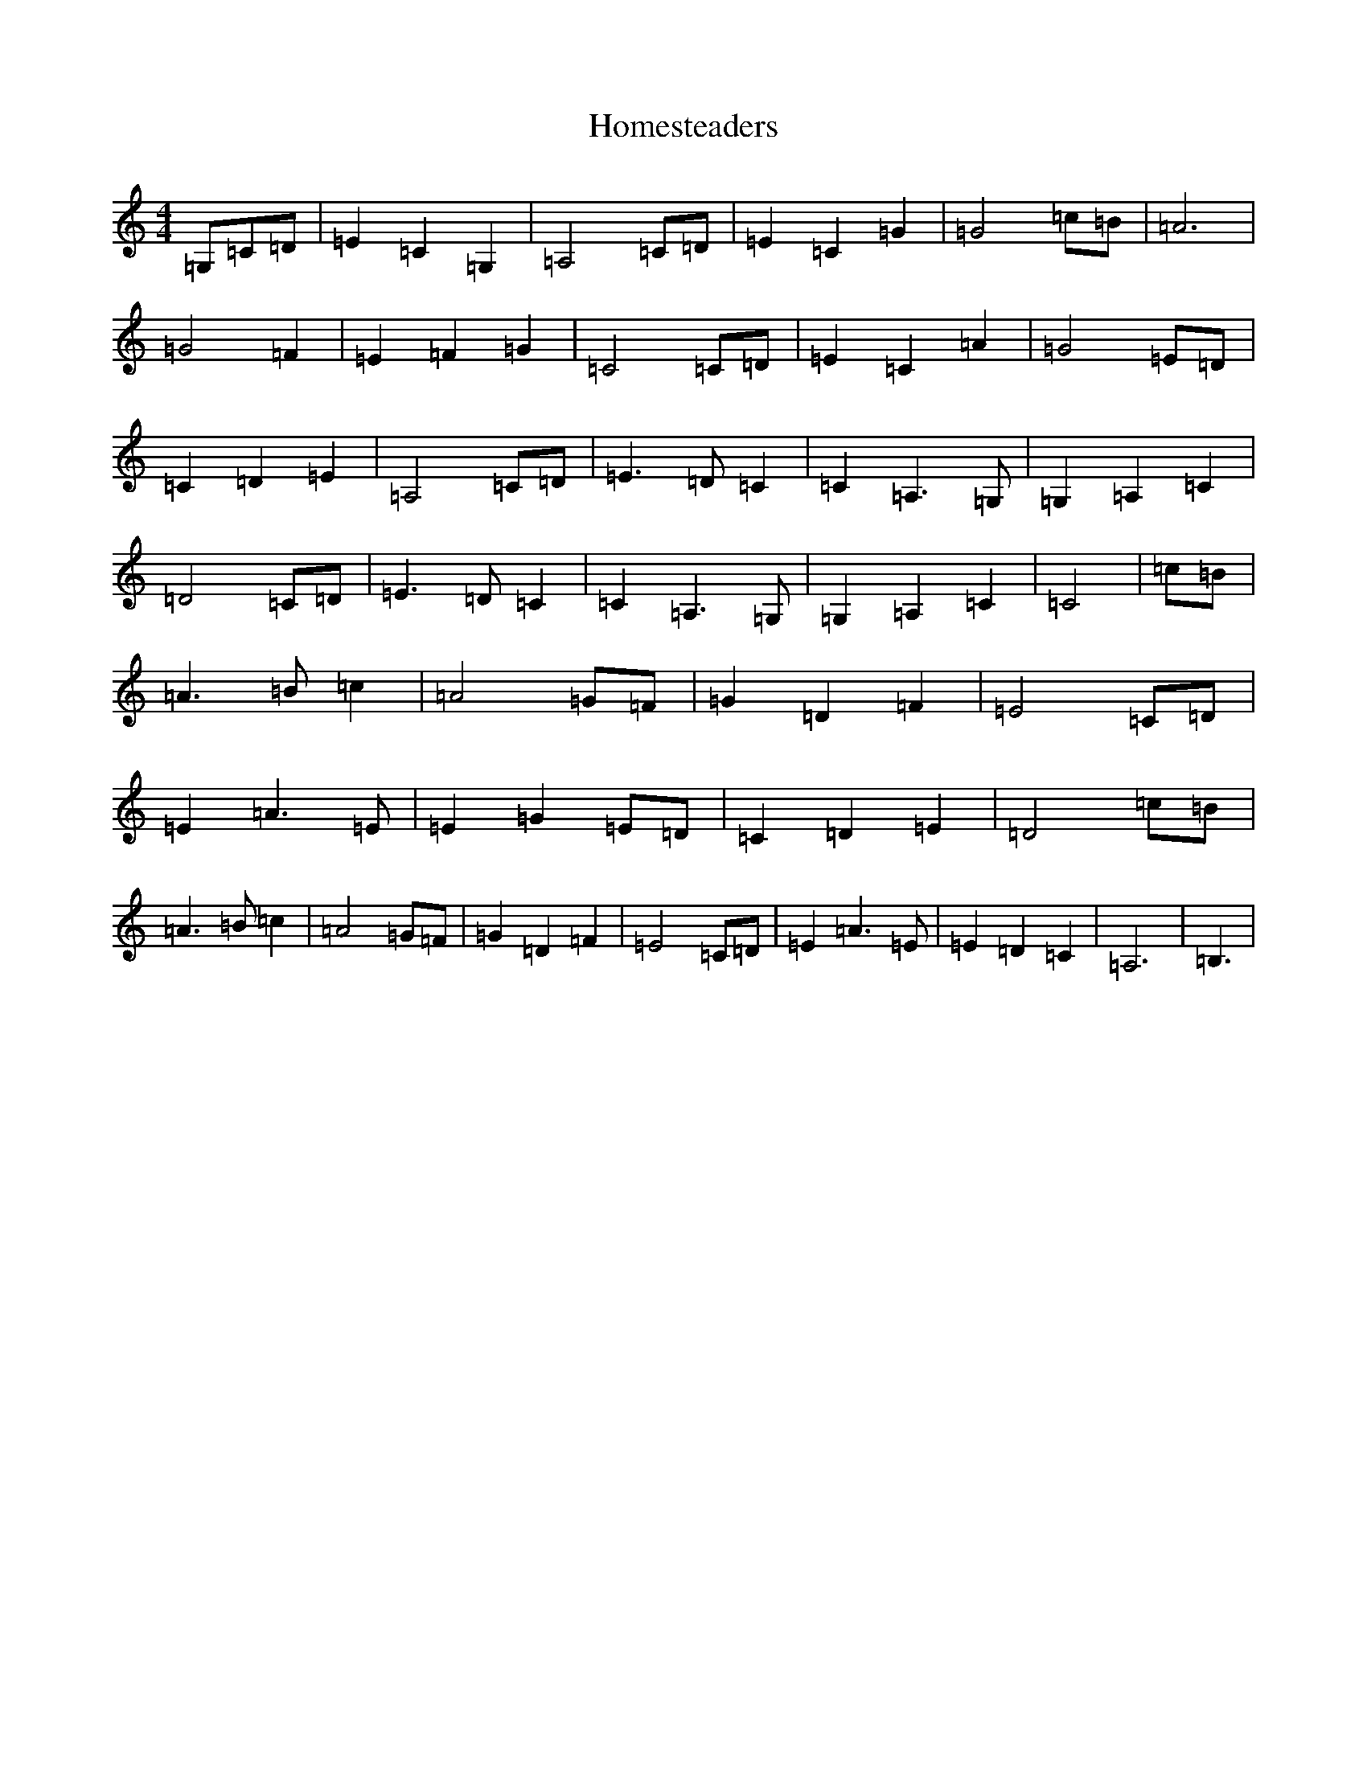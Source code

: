 X: 9280
T: Homesteaders
S: https://thesession.org/tunes/6115#setting6115
R: waltz
M:4/4
L:1/8
K: C Major
=G,=C=D|=E2=C2=G,2|=A,4=C=D|=E2=C2=G2|=G4=c=B|=A6|=G4=F2|=E2=F2=G2|=C4=C=D|=E2=C2=A2|=G4=E=D|=C2=D2=E2|=A,4=C=D|=E3=D=C2|=C2=A,3=G,|=G,2=A,2=C2|=D4=C=D|=E3=D=C2|=C2=A,3=G,|=G,2=A,2=C2|=C4|=c=B|=A3=B=c2|=A4=G=F|=G2=D2=F2|=E4=C=D|=E2=A3=E|=E2=G2=E=D|=C2=D2=E2|=D4=c=B|=A3=B=c2|=A4=G=F|=G2=D2=F2|=E4=C=D|=E2=A3=E|=E2=D2=C2|=A,6|=B,3|